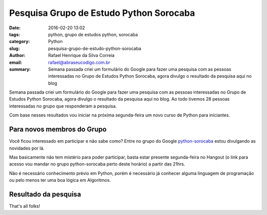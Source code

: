 Pesquisa Grupo de Estudo Python Sorocaba
########################################

:date: 2016-02-20 13:02
:tags: python, grupo de estudos python, sorocaba
:category: Python
:slug: pesquisa-grupo-de-estudo-python-sorocaba
:author: Rafael Henrique da Silva Correia
:email:  rafael@abraseucodigo.com.br
:summary: Semana passada criei um formulário do Google para fazer uma pesquisa com as pessoas interessadas no Grupo de Estudos Python Sorocaba, agora divulgo o resultado da pesquisa aqui no blog

Semana passada criei um formulário do Google para fazer uma pesquisa com as pessoas interessadas no Grupo de Estudos Python Sorocaba, agora divulgo o resultado da pesquisa aqui no blog. Ao todo tivemos 28 pessoas interessadas no grupo que responderam a pesquisa.

Com base nesses resultados vou iniciar na próxima segunda-feira um novo curso de Python para iniciantes.

Para novos membros do Grupo
---------------------------

Você ficou interessado em participar e não sabe como? Entre no grupo do Google `python-sorocaba <https://groups.google.com/forum/#!forum/python-sorocaba>`_ estou divulgando as novidades por lá.

Mas basicamente não tem mistério para poder participar, basta estar presente segunda-feira no Hangout (o link para acesso vou mandar no grupo python-sorocaba perto deste horário) a partir das 21hrs.

Não é necessário conhecimento prévio em Python, porém é necessário já conhecer alguma linguagem de programação ou pelo menos ter uma boa lógica em Algoritmos.

Resultado da pesquisa
---------------------

.. image:: images/pesquisa-grupo-de-estudo-python-sorocaba.png
   :alt: resultado da pesquisa

That's all folks!
